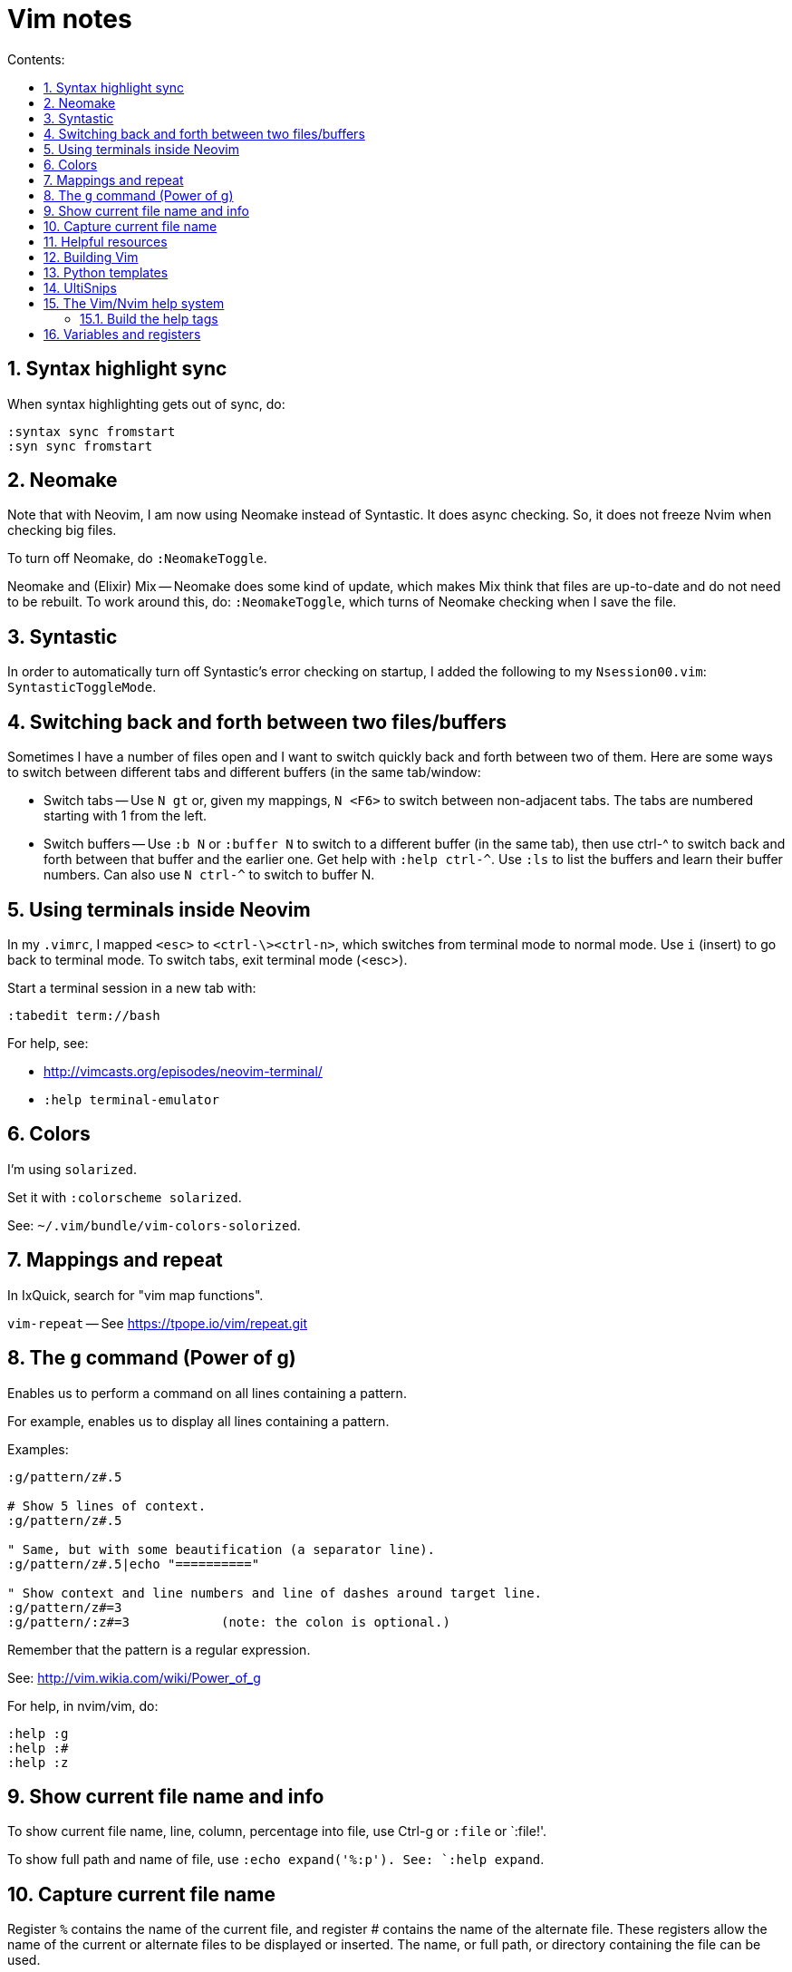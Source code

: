 = Vim notes
:toc: left
:sectnums:
:toclevels: 4
:toc-title: Contents:
:stylesheet: dave01.css
:docinfo: shared
:nofooter:


== Syntax highlight sync

When syntax highlighting gets out of sync, do:

----
:syntax sync fromstart
:syn sync fromstart
----

== Neomake

Note that with Neovim, I am now using Neomake instead of Syntastic.
It does async checking.  So, it does not freeze Nvim when checking
big files.

To turn off Neomake, do `:NeomakeToggle`.

Neomake and (Elixir) Mix -- Neomake does some kind of update, which
makes Mix think that files are up-to-date and do not need to be
rebuilt.  To work around this, do: `:NeomakeToggle`, which turns of
Neomake checking when I save the file.

== Syntastic

In order to automatically turn off Syntastic's error checking on
startup, I added the following to my `Nsession00.vim`:
`SyntasticToggleMode`.

== Switching back and forth between two files/buffers

Sometimes I have a number of files open and I want to switch quickly
back and forth between two of them.  Here are some ways to switch
between different tabs and different buffers (in the same
tab/window:

- Switch tabs -- Use `N gt` or, given my mappings, `N <F6>` to
  switch between non-adjacent tabs.  The tabs are numbered starting
  with 1 from the left.

- Switch buffers -- Use `:b N` or `:buffer N` to switch to a
  different buffer (in the same tab), then use ctrl-^ to switch back
  and forth between that buffer and the earlier one.  Get help with
  `:help ctrl-^`.  Use `:ls` to list the buffers and learn their
  buffer numbers.  Can also use `N ctrl-^` to switch to buffer N.


== Using terminals inside Neovim


In my `.vimrc`, I mapped `<esc>` to `<ctrl-\><ctrl-n>`, which
switches from terminal mode to normal mode.  Use `i` (insert) to go
back to terminal mode.  To switch tabs, exit terminal mode (<esc>).

Start a terminal session in a new tab with:

----
:tabedit term://bash
----

For help, see:

- http://vimcasts.org/episodes/neovim-terminal/

- `:help terminal-emulator`  


== Colors

I'm using `solarized`.

Set it with `:colorscheme solarized`.

See: `~/.vim/bundle/vim-colors-solorized`.


== Mappings and repeat

In IxQuick, search for "vim map functions".

`vim-repeat` -- See https://tpope.io/vim/repeat.git


== The `g` command (Power of g)

Enables us to perform a command on all lines containing a pattern.

For example, enables us to display all lines containing a pattern.

Examples:

----
:g/pattern/z#.5

# Show 5 lines of context.
:g/pattern/z#.5

" Same, but with some beautification (a separator line).
:g/pattern/z#.5|echo "=========="

" Show context and line numbers and line of dashes around target line.
:g/pattern/z#=3
:g/pattern/:z#=3            (note: the colon is optional.)
----

Remember that the pattern is a regular expression.


See: http://vim.wikia.com/wiki/Power_of_g

For help, in nvim/vim, do:

----
:help :g
:help :#
:help :z
----

== Show current file name and info

To show current file name, line, column, percentage into file, use
Ctrl-g or `:file` or `:file!'.

To show full path and name of file, use `:echo expand('%:p').  See:
`:help expand`.


== Capture current file name

[Ref. https://vim.fandom.com/wiki/Get_the_name_of_the_current_file]

Register `%` contains the name of the current file, and register #
contains the name of the alternate file. These registers allow the
name of the current or alternate files to be displayed or inserted.
The name, or full path, or directory containing the file can be
used.

For example, in directory `/abc` the command vim `def/my.txt` would edit
file `/abc/def/my.txt`. The following commands could be entered to
display the information shown.

----
:echo @% 	def/my.txt 	directory/name of file (relative to the current working directory of /abc)
:echo expand('%:t') 	my.txt 	name of file ('tail')
:echo expand('%:p') 	/abc/def/my.txt 	full path
:echo expand('%:p:h') 	/abc/def 	directory containing file ('head')
:echo expand('%:p:h:t') 	def 	First get the full path with :p (/abc/def/my.txt), then get the head of that with :h (/abc/def), then get the tail of that with :t (def)
:echo expand('%:r') 	def/my 	name of file less one extension ('root')
:echo expand('%:e') 	txt 	name of file's extension ('extension')
----

For more info run `:help expand` and `:help filename_modifiers`.

If all that is wanted is to display the name of the current file,
type Ctrl-G (or press 1 then Ctrl-G for the full path).

When using `@%`, the name is displayed relative to the current
directory.

In insert mode, type Ctrl-R then `%` to insert the name of the current
file.

In command mode (after typing a colon), type Ctrl-R then % to insert
the name of the current file. The inserted name can then be edited
to create a similar name.

In normal mode, type `"%p` to put the name of the current file after
the cursor (or `"%P` to insert the name before the cursor).

The following commands insert lines consisting of the full path of
the current and alternate files into the buffer:

----
:put =expand('%:p')
:put =expand('#:p')
----


== Helpful resources

- https://realpython.com/blog/python/vim-and-python-a-match-made-in-heaven/


== Building Vim

Update: Now, I'm building python 2.7 and 3.6 from source and am
installing it under `/opt`, which is not on my `PATH`.  And, what I
use it for is to create `virtualenv`.

Since I no longer have Python installed under `/usr/local`, I do not
have to worry about it being built one way or the other (shared or
static libraries, e.g.).  But, I might have to install `-dev`
versions of Python.

In order to build Vim with support for python, I had to compile
Python with support for shared libraries.  I used this script to
build Python:

----
#!/bin/bash
sudo ls > /dev/null
make distclean
./configure --enable-shared
make -j 2
sudo make install
----

And, here is the script I use to build Vim, itself:

----
#!/bin/bash

sudo ls > /dev/null
make distclean
./configure \
    --enable-multibyte \
    --enable-pythoninterp \
    --enable-rubyinterp \
    --enable-luainterp
#    --with-lua-prefix=/usr/include/lua5.3
#make clean
make -j 2
sudo make install
----


== Python templates

Also see: `UltiSnips`, below.

There are several SnipMate templates for creating Python scripts --
currently:

- "template1" -- simple

- "template2" -- slightly more complex run-able script; uses
  `argparse`.

Plus, a reasonably large number of scripts for Python (and other
languages, also) that come with the SnipMate distribution.  On
`crow`, see:

- `~/.vim/bundle/vim-snipmate`

- `~/.vim/bundle/vim-snippets` -- A library of snippets for various
  file types.

- `~/.vim/snippets/` -- My custom, personal snippets (e.g.
  "template1", "template2", etc.

In Vim/Nvim, use `:help snipmate` for help.


== UltiSnips

In order to use `UltiSnips` format/syntax for snippet definitions,
the definitions must be in an `UltiSnips` director, *not* in a
SnipMate directory.  The default `UltiSnips` directory is
"UltiSnips".  So, for example:

- I can put definitions using the `UltiSnips` format/syntax
  in `~/.vim/UltiSnips`.

- I can put definitions using the `SnipMate` format/syntax
  in `~/.vim/snippets`.


== The Vim/Nvim help system

=== Build the help tags

Instructions from:
https://vi.stackexchange.com/questions/17210/generating-help-tags-for-packages-that-are-loaded-by-vim-8s-package-management

Using :helptags ALL should re-generate all helptags for all doc directories in
runtimepath; which should include the ~/.vim/pack/default/start/* directories.

You will probably get an error similar to:

    E152: Cannot open /usr/share/vim/vim81/doc/tags for writing

Which is safe to ignore. Vim will continue generating helptags after this
error (check the output of :100verbose :helptags ALL if you don't believe me).


== Variables and registers

Set the value of a register or a variable:

----
:let @b = system("pwd")
:let somevariable = system("pwd")
----

See `:h system`.

Insert the value of a register or variable at the cursor location:

----
"bp
:put = somevariable
:put b
----

See `:h :put`.

Insert the result of a system/shell command into the buffer:

----
:r !pwd
:r !ls *.txt

:let @b = system("ls *.txt")
"bp
----

See help for the expression register (=) -- `:h @=` or `:h "=`.

Or, highlight text (mark with v, shift-v, ctrl-v), then use filter (:!).

Or, (in Neovim) create a terminal buffer, run a command, then copy
and yank:

----
:tabnew
:te
i
pwd
<esc>
----

Repeat a command, incrementing the register used in the command.
Thus, `"1p...` is effectively equivalent to `"1p"2p"3p"4p`. For example,
Can be used to reverse-order a handful of lines; example: `dddddddddd"1p....`.


// vim:ft=asciidoc:
